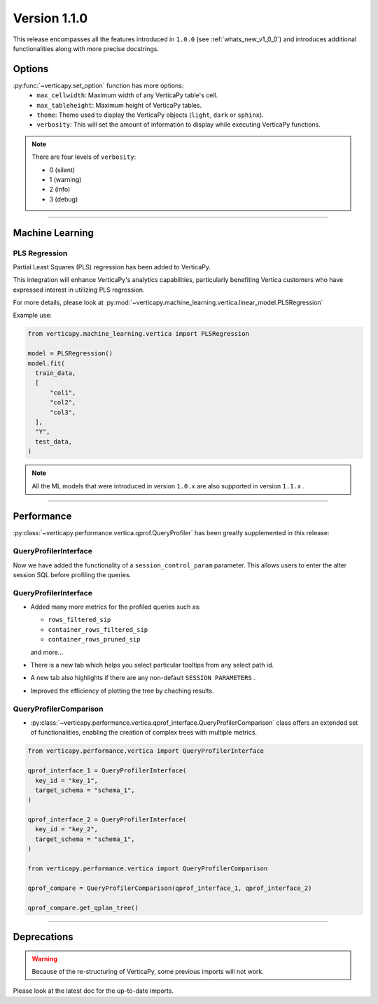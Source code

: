 .. _whats_new_v1_1_0:

===============
Version 1.1.0
===============

This release encompasses all the features introduced in ``1.0.0`` (see :ref:`whats_new_v1_0_0`) and introduces additional functionalities along with more precise docstrings.

Options
--------

:py:func:`~verticapy.set_option` function has more options:
  - ``max_cellwidth``: Maximum width of any VerticaPy table's cell.
  - ``max_tableheight``: Maximum height of VerticaPy tables.
  - ``theme``: Theme used to display the VerticaPy objects (``light``, ``dark`` or ``sphinx``).
  - ``verbosity``: This will set the amount of information to display while executing VerticaPy functions.

.. note::
  
  There are four levels of ``verbosity``:

  - 0 (silent)
  - 1 (warning)
  - 2 (info)
  - 3 (debug)

_________

Machine Learning
-----------------

PLS Regression
+++++++++++++++

Partial Least Squares (PLS) regression has been added to VerticaPy. 

This integration will enhance VerticaPy's analytics capabilities, particularly benefiting Vertica customers who have expressed interest in utilizing PLS regression.

For more details, please look at 
:py:mod:`~verticapy.machine_learning.vertica.linear_model.PLSRegression`

Example use:

.. code-block:: python

  from verticapy.machine_learning.vertica import PLSRegression

  model = PLSRegression()
  model.fit(
    train_data,
    [
        "col1",
        "col2",
        "col3",
    ],
    "Y",
    test_data,
  )

.. note:: 

  All the ML models that were introduced in version ``1.0.x`` are also supported in version ``1.1.x`` .
___________

Performance
------------

:py:class:`~verticapy.performance.vertica.qprof.QueryProfiler` has been greatly supplemented in this release: 

QueryProfilerInterface
+++++++++++++++++++++++

Now we have added the functionality of a ``session_control_param`` parameter.
This allows users to enter the alter session SQL before profiling the queries.

QueryProfilerInterface
+++++++++++++++++++++++

- Added many more metrics for the profiled queries such as:

  - ``rows_filtered_sip``
  - ``container_rows_filtered_sip``
  - ``container_rows_pruned_sip``
  
  and more...

- There is a new tab which helps you select particular tooltips from any select path id.
- A new tab also highlights if there are any non-default ``SESSION PARAMETERS`` .
- Improved the efficiency of plotting the tree by chaching results.

QueryProfilerComparison
++++++++++++++++++++++++

- :py:class:`~verticapy.performance.vertica.qprof_interface.QueryProfilerComparison` class offers an extended set of functionalities, enabling the creation of complex trees with multiple metrics.
  
.. code-block:: python
    
  from verticapy.performance.vertica import QueryProfilerInterface

  qprof_interface_1 = QueryProfilerInterface(
    key_id = "key_1",
    target_schema = "schema_1",
  )

  qprof_interface_2 = QueryProfilerInterface(
    key_id = "key_2",
    target_schema = "schema_1",
  )

  from verticapy.performance.vertica import QueryProfilerComparison

  qprof_compare = QueryProfilerComparison(qprof_interface_1, qprof_interface_2)

  qprof_compare.get_qplan_tree()


.. image:: ../../docs/source/_static/whats_new_1_1_0_qprof_get_qplan_tree.png
    :width: 80%
    :align: center

___________

Deprecations
-------------

.. warning:: 

  Because of the re-structuring of VerticaPy, some previous imports will not work.

Please look at the latest doc for the up-to-date imports.